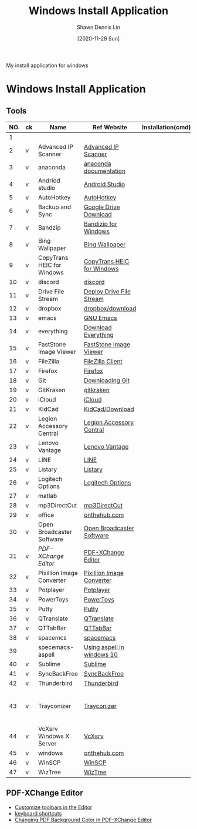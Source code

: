 #+STARTUP: content
#+OPTIONS: \n:t
#+TITLE:	Windows Install Application
#+EXPORT_FILE_NAME:	windows_install_application
#+AUTHOR:	Shawn Dennis Lin
#+EMAIL:	ShawnDennisLin@gmail.com
#+DATE:	[2020-11-29 Sun]

#+HUGO_WEIGHT: auto
#+HUGO_AUTO_SET_LASTMOD: t

#+SEQ_TODO: TODO DRAFT DONE
#+PROPERTY: header-args :eval no

#+HUGO_BASE_DIR: ~/shdennlin.github.io
#+HUGO_SECTION: /posts/windows/

#+hugo_menu: :menu sidebar :name windows :identifier windows-install-app :parent :weight auto
#+HUGO_CATEGORIES: OS
#+HUGO_TAGS: windows
#+HUGO_DRAFT: false
#+hugo_custom_front_matter: :hero 

My install application for windows

#+HUGO: more

* Table of Contents                                       :TOC_3_gh:noexport:
- [[#windows-install-application][Windows Install Application]]
  - [[#tools][Tools]]
  - [[#pdf-xchange-editor][PDF-XChange Editor]]

* Windows Install Application

** Tools

| NO. | ck | Name                       | Ref Website                | Installation(cmd) | GitHub              | Note                                         |
|-----+----+----------------------------+----------------------------+-------------------+---------------------+----------------------------------------------|
|   1 |    |                            |                            |                   |                     |                                              |
|   2 | v  | Advanced IP Scanner        | [[https://www.advanced-ip-scanner.com/][Advanced IP Scanner]]        |                   |                     |                                              |
|   3 | v  | anaconda                   | [[https://docs.anaconda.com/anaconda/install/][anaconda documentation]]     |                   |                     |                                              |
|   4 | v  | Andriod studio             | [[https://developer.android.com/studio][Android Studio]]             |                   |                     |                                              |
|   5 | v  | AutoHotkey                 | [[https://www.autohotkey.com/][AutoHotkey]]                 |                   |                     |                                              |
|   6 | v  | Backup and Sync            | [[https://www.google.com/intl/en-GB/drive/download/][Google Drive Download]]      |                   |                     |                                              |
|   7 | v  | Bandzip                    | [[https://en.bandisoft.com/bandizip/][Bandizip for Windows]]       |                   |                     |                                              |
|   8 | v  | Bing Wallpaper             | [[https://www.microsoft.com/en-us/bing/bing-wallpaper][Bing Wallpaper]]             |                   |                     |                                              |
|   9 | v  | CopyTrans HEIC for Windows | [[https://www.copytrans.net/copytransheic/][CopyTrans HEIC for Windows]] |                   |                     |                                              |
|  10 | v  | discord                    | [[https://discord.com/][discord]]                    |                   |                     |                                              |
|  11 | v  | Drive File Stream          | [[https://support.google.com/a/answer/7491144?utm_medium=et&utm_source=aboutdrive&utm_content=getstarted&utm_campaign=en_us&hl=en-GB][Deploy Drive File Stream]]   |                   |                     |                                              |
|  12 | v  | dropbox                    | [[https://www.dropbox.com/downloading][dropbox/download]]           |                   |                     |                                              |
|  13 | v  | emacs                      | [[https://www.gnu.org/software/emacs/download.html][GNU Emacs]]                  |                   |                     |                                              |
|  14 | v  | everything                 | [[https://everything.en.softonic.com/download][Download Everything]]        |                   |                     |                                              |
|  15 | v  | FastStone Image Viewer     | [[https://www.faststone.org/FSIVDownload.htm][FastStone Image Viewer]]     |                   |                     |                                              |
|  16 | v  | FileZilla                  | [[https://filezilla-project.org/download.php?platform=win64][FileZilla Client]]           |                   |                     |                                              |
|  17 | v  | Firefox                    | [[https://www.mozilla.org/en-US/firefox/new/][Firefox]]                    |                   |                     |                                              |
|  18 | v  | Git                        | [[https://git-scm.com/download/win][Downloading Git]]            |                   |                     |                                              |
|  19 | v  | GitKraken                  | [[https://www.gitkraken.com/][gitkraken]]                  |                   |                     |                                              |
|  20 | v  | iCloud                     | [[https://support.apple.com/en-us/HT204283][iCloud]]                     |                   |                     |                                              |
|  21 | v  | KidCad                     | [[https://kicad.org/download/][KidCad/Download]]            |                   |                     |                                              |
|  22 | v  | Legion Accessory Central   | [[https://support.lenovo.com/us/en/downloads/ds539788-legion-accessory-central-for-windows-7-10-64-bit][Legion Accessory Central]]   |                   |                     |                                              |
|  23 | v  | Lenovo Vantage             | [[https://pcsupport.lenovo.com/us/en/solutions/ht505081][Lenovo Vantage]]             |                   |                     |                                              |
|  24 | v  | LINE                       | [[https://line.me/en/][LINE]]                       |                   |                     |                                              |
|  25 | v  | Listary                    | [[https://www.listary.com/][Listary]]                    |                   |                     |                                              |
|  26 | v  | Logitech Options           | [[https://www.logitech.com/zh-tw/product/options][Logitech Options]]           |                   |                     |                                              |
|  27 | v  | matlab                     |                            |                   |                     |                                              |
|  28 | v  | mp3DirectCut               | [[https://www.techspot.com/downloads/530-mp3directcut.html#specs][mp3DirectCut]]               |                   |                     |                                              |
|  29 | v  | office                     | [[https://ntut.onthehub.com/][onthehub.com]]               |                   |                     |                                              |
|  30 | v  | Open Broadcaster Software  | [[https://obsproject.com/][Open Broadcaster Software]]  |                   |                     |                                              |
|  31 | v  | [[PDF-XChange Editor][PDF-XChange Editor]]         | [[https://www.tracker-software.com/product/downloads/enduser/pdf-xchange-editor][PDF-XChange Editor]]         |                   |                     |                                              |
|  32 | v  | Pixillion Image Converter  | [[https://www.nchsoftware.com/imageconverter/index.html#][Pixillion Image Converter]]  |                   |                     |                                              |
|  33 | v  | Potplayer                  | [[https://potplayer.daum.net/][Potplayer]]                  |                   |                     |                                              |
|  34 | v  | PowerToys                  | [[https://github.com/microsoft/PowerToys/releases/tag/v0.28.0][PowerToys]]                  |                   | [[https://github.com/microsoft/PowerToys][microsoft/PowerToys]] |                                              |
|  35 | v  | Putty                      | [[https://www.putty.org/][Putty]]                      |                   |                     |                                              |
|  36 | v  | QTranslate                 | [[https://quest-app.appspot.com/][QTranslate]]                 |                   |                     |                                              |
|  37 | v  | QTTabBar                   | [[http://qttabbar.wikidot.com/][QTTabBar]]                   |                   |                     |                                              |
|  38 | v  | spacemcs                   | [[https://develop.spacemacs.org/][spacemacs]]                  |                   |                     |                                              |
|  39 |    | specemacs-aspell           | [[https://sheishe.xyz/post/using-aspell-in-windows-10-and-emacs-26-above/][Using aspell in windows 10]] |                   |                     |                                              |
|  40 | v  | Sublime                    | [[https://www.sublimetext.com/][Sublime]]                    |                   |                     |                                              |
|  41 | v  | SyncBackFree               | [[https://www.2brightsparks.com/downloads-beta.html][SyncBackFree]]               |                   |                     |                                              |
|  42 | v  | Thunderbird                | [[https://www.thunderbird.net/zh-TW/][Thunderbird]]                |                   |                     |                                              |
|  43 | v  | Trayconizer                | [[http://www.whitsoftdev.com/trayconizer/][Trayconizer]]                |                   |                     | [[https://www.playpcesor.com/2008/06/trayconizer.html][Trayconizer 幫特定程式添加"縮小到系統列"功能]] |
|  44 | v  | VcXsrv Windows X Server    | [[https://sourceforge.net/projects/vcxsrv/][VcXsrv]]                     |                   |                     |                                              |
|  45 | v  | windows                    | [[https://ntut.onthehub.com/][onthehub.com]]               |                   |                     |                                              |
|  46 | v  | WinSCP                     | [[https://winscp.net/eng/download.php][WinSCP]]                     |                   |                     |                                              |
|  47 | v  | WizTree                    | [[https://wiztreefree.com/][WizTree]]                    |                   |                     |                                              |
#+tblfm: $1=@#-1

** PDF-XChange Editor
- [[https://www.tracker-software.com/knowledgebase/456-How-do-I-Customize-toolbars-in-the-Editor][Customize toolbars in the Editor]]
- [[https://defkey.com/pdf-xchange-editor-shortcuts][keyboard shortcuts]]
- [[https://www.journeybytes.com/how-to-change-pdf-background-color-on-pdf-xchange/][Changing PDF Background Color in PDF-XChange Editor]]

